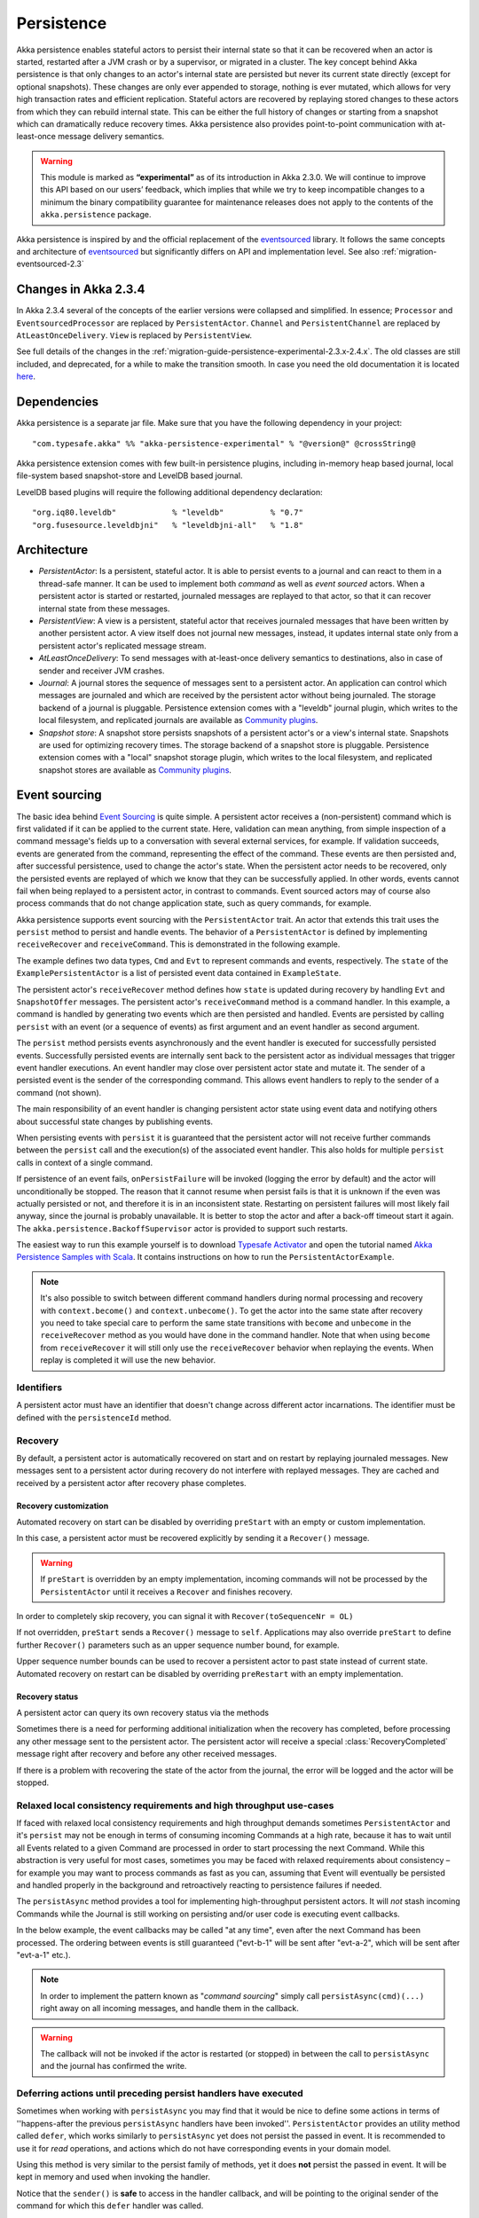 .. _persistence-scala:

###########
Persistence
###########

Akka persistence enables stateful actors to persist their internal state so that it can be recovered when an actor
is started, restarted after a JVM crash or by a supervisor, or migrated in a cluster. The key concept behind Akka
persistence is that only changes to an actor's internal state are persisted but never its current state directly
(except for optional snapshots). These changes are only ever appended to storage, nothing is ever mutated, which
allows for very high transaction rates and efficient replication. Stateful actors are recovered by replaying stored
changes to these actors from which they can rebuild internal state. This can be either the full history of changes
or starting from a snapshot which can dramatically reduce recovery times. Akka persistence also provides point-to-point
communication with at-least-once message delivery semantics.

.. warning::

  This module is marked as **“experimental”** as of its introduction in Akka 2.3.0. We will continue to
  improve this API based on our users’ feedback, which implies that while we try to keep incompatible
  changes to a minimum the binary compatibility guarantee for maintenance releases does not apply to the
  contents of the ``akka.persistence`` package.

Akka persistence is inspired by and the official replacement of the `eventsourced`_ library. It follows the same
concepts and architecture of `eventsourced`_ but significantly differs on API and implementation level. See also
:ref:`migration-eventsourced-2.3`

.. _eventsourced: https://github.com/eligosource/eventsourced

Changes in Akka 2.3.4
=====================

In Akka 2.3.4 several of the concepts of the earlier versions were collapsed and simplified.
In essence; ``Processor`` and ``EventsourcedProcessor`` are replaced by ``PersistentActor``. ``Channel``
and ``PersistentChannel`` are replaced by ``AtLeastOnceDelivery``. ``View`` is replaced by ``PersistentView``.

See full details of the changes in the :ref:`migration-guide-persistence-experimental-2.3.x-2.4.x`.
The old classes are still included, and deprecated, for a while to make the transition smooth.
In case you need the old documentation it is located `here <http://doc.akka.io/docs/akka/2.3.3/scala/persistence.html>`_.


Dependencies
============

Akka persistence is a separate jar file. Make sure that you have the following dependency in your project::

  "com.typesafe.akka" %% "akka-persistence-experimental" % "@version@" @crossString@

Akka persistence extension comes with few built-in persistence plugins, including 
in-memory heap based journal, local file-system based snapshot-store and LevelDB based journal.

LevelDB based plugins will require the following additional dependency declaration::

  "org.iq80.leveldb"            % "leveldb"          % "0.7"
  "org.fusesource.leveldbjni"   % "leveldbjni-all"   % "1.8"

Architecture
============

* *PersistentActor*: Is a persistent, stateful actor. It is able to persist events to a journal and can react to
  them in a thread-safe manner. It can be used to implement both *command* as well as *event sourced* actors.
  When a persistent actor is started or restarted, journaled messages are replayed to that actor, so that it can
  recover internal state from these messages.

* *PersistentView*: A view is a persistent, stateful actor that receives journaled messages that have been written by another
  persistent actor. A view itself does not journal new messages, instead, it updates internal state only from a persistent actor's
  replicated message stream.

* *AtLeastOnceDelivery*: To send messages with at-least-once delivery semantics to destinations, also in
  case of sender and receiver JVM crashes.

* *Journal*: A journal stores the sequence of messages sent to a persistent actor. An application can control which messages
  are journaled and which are received by the persistent actor without being journaled. The storage backend of a journal is pluggable. 
  Persistence extension comes with a "leveldb" journal plugin, which writes to the local filesystem, 
  and replicated journals are available as `Community plugins`_.

* *Snapshot store*: A snapshot store persists snapshots of a persistent actor's or a view's internal state. Snapshots are
  used for optimizing recovery times. The storage backend of a snapshot store is pluggable. 
  Persistence extension comes with a "local" snapshot storage plugin, which writes to the local filesystem,
  and replicated snapshot stores are available as `Community plugins`_.

.. _Community plugins: http://akka.io/community/

.. _event-sourcing:

Event sourcing
==============

The basic idea behind `Event Sourcing`_ is quite simple. A persistent actor receives a (non-persistent) command
which is first validated if it can be applied to the current state. Here, validation can mean anything, from simple
inspection of a command message's fields up to a conversation with several external services, for example.
If validation succeeds, events are generated from the command, representing the effect of the command. These events
are then persisted and, after successful persistence, used to change the actor's state. When the persistent actor
needs to be recovered, only the persisted events are replayed of which we know that they can be successfully applied.
In other words, events cannot fail when being replayed to a persistent actor, in contrast to commands. Event sourced
actors may of course also process commands that do not change application state, such as query commands, for example.

.. _Event Sourcing: http://martinfowler.com/eaaDev/EventSourcing.html

Akka persistence supports event sourcing with the ``PersistentActor`` trait. An actor that extends this trait uses the
``persist`` method to persist and handle events. The behavior of a ``PersistentActor``
is defined by implementing ``receiveRecover`` and ``receiveCommand``. This is demonstrated in the following example.

.. includecode:: ../../../akka-samples/akka-sample-persistence-scala/src/main/scala/sample/persistence/PersistentActorExample.scala#persistent-actor-example

The example defines two data types, ``Cmd`` and ``Evt`` to represent commands and events, respectively. The
``state`` of the ``ExamplePersistentActor`` is a list of persisted event data contained in ``ExampleState``.

The persistent actor's ``receiveRecover`` method defines how ``state`` is updated during recovery by handling ``Evt``
and ``SnapshotOffer`` messages. The persistent actor's ``receiveCommand`` method is a command handler. In this example,
a command is handled by generating two events which are then persisted and handled. Events are persisted by calling
``persist`` with an event (or a sequence of events) as first argument and an event handler as second argument.

The ``persist`` method persists events asynchronously and the event handler is executed for successfully persisted
events. Successfully persisted events are internally sent back to the persistent actor as individual messages that trigger
event handler executions. An event handler may close over persistent actor state and mutate it. The sender of a persisted
event is the sender of the corresponding command. This allows event handlers to reply to the sender of a command
(not shown).

The main responsibility of an event handler is changing persistent actor state using event data and notifying others
about successful state changes by publishing events.

When persisting events with ``persist`` it is guaranteed that the persistent actor will not receive further commands between
the ``persist`` call and the execution(s) of the associated event handler. This also holds for multiple ``persist``
calls in context of a single command.

If persistence of an event fails, ``onPersistFailure`` will be invoked (logging the error by default)
and the actor will unconditionally be stopped. The reason that it cannot resume when persist fails
is that it is unknown if the even was actually persisted or not, and therefore it is in an inconsistent
state. Restarting on persistent failures will most likely fail anyway, since the journal is probably
unavailable. It is better to stop the actor and after a back-off timeout start it again. The
``akka.persistence.BackoffSupervisor`` actor is provided to support such restarts.

.. includecode:: code/docs/persistence/PersistenceDocSpec.scala#backoff

The easiest way to run this example yourself is to download `Typesafe Activator <http://www.typesafe.com/platform/getstarted>`_
and open the tutorial named `Akka Persistence Samples with Scala <http://www.typesafe.com/activator/template/akka-sample-persistence-scala>`_.
It contains instructions on how to run the ``PersistentActorExample``.

.. note::

  It's also possible to switch between different command handlers during normal processing and recovery
  with ``context.become()`` and ``context.unbecome()``. To get the actor into the same state after
  recovery you need to take special care to perform the same state transitions with ``become`` and
  ``unbecome`` in the ``receiveRecover`` method as you would have done in the command handler.
  Note that when using ``become`` from ``receiveRecover`` it will still only use the ``receiveRecover``
  behavior when replaying the events. When replay is completed it will use the new behavior.

Identifiers
-----------

A persistent actor must have an identifier that doesn't change across different actor incarnations.
The identifier must be defined with the ``persistenceId`` method.

.. includecode:: code/docs/persistence/PersistenceDocSpec.scala#persistence-id-override

.. _recovery:

Recovery
--------

By default, a persistent actor is automatically recovered on start and on restart by replaying journaled messages.
New messages sent to a persistent actor during recovery do not interfere with replayed messages. 
They are cached and received by a persistent actor after recovery phase completes.

Recovery customization
^^^^^^^^^^^^^^^^^^^^^^

Automated recovery on start can be disabled by overriding ``preStart`` with an empty or custom implementation.

.. includecode:: code/docs/persistence/PersistenceDocSpec.scala#recover-on-start-disabled

In this case, a persistent actor must be recovered explicitly by sending it a ``Recover()`` message.

.. includecode:: code/docs/persistence/PersistenceDocSpec.scala#recover-explicit

.. warning::

  If ``preStart`` is overridden by an empty implementation, incoming commands will not be processed by the
  ``PersistentActor`` until it receives a ``Recover`` and finishes recovery.

In order to completely skip recovery, you can signal it with ``Recover(toSequenceNr = OL)``

.. includecode:: code/docs/persistence/PersistenceDocSpec.scala#recover-fully-disabled

If not overridden, ``preStart`` sends a ``Recover()`` message to ``self``. Applications may also override
``preStart`` to define further ``Recover()`` parameters such as an upper sequence number bound, for example.

.. includecode:: code/docs/persistence/PersistenceDocSpec.scala#recover-on-start-custom

Upper sequence number bounds can be used to recover a persistent actor to past state instead of current state. Automated
recovery on restart can be disabled by overriding ``preRestart`` with an empty implementation.

.. includecode:: code/docs/persistence/PersistenceDocSpec.scala#recover-on-restart-disabled

Recovery status
^^^^^^^^^^^^^^^

A persistent actor can query its own recovery status via the methods

.. includecode:: code/docs/persistence/PersistenceDocSpec.scala#recovery-status

Sometimes there is a need for performing additional initialization when the
recovery has completed, before processing any other message sent to the persistent actor.
The persistent actor will receive a special :class:`RecoveryCompleted` message right after recovery
and before any other received messages.

.. includecode:: code/docs/persistence/PersistenceDocSpec.scala#recovery-completed

If there is a problem with recovering the state of the actor from the journal, the error will be logged and the
actor will be stopped. 

.. _persist-async-scala:

Relaxed local consistency requirements and high throughput use-cases
--------------------------------------------------------------------

If faced with relaxed local consistency requirements and high throughput demands sometimes ``PersistentActor`` and it's
``persist`` may not be enough in terms of consuming incoming Commands at a high rate, because it has to wait until all
Events related to a given Command are processed in order to start processing the next Command. While this abstraction is
very useful for most cases, sometimes you may be faced with relaxed requirements about consistency – for example you may
want to process commands as fast as you can, assuming that Event will eventually be persisted and handled properly in
the background and retroactively reacting to persistence failures if needed.

The ``persistAsync`` method provides a tool for implementing high-throughput persistent actors. It will *not*
stash incoming Commands while the Journal is still working on persisting and/or user code is executing event callbacks.

In the below example, the event callbacks may be called "at any time", even after the next Command has been processed.
The ordering between events is still guaranteed ("evt-b-1" will be sent after "evt-a-2", which will be sent after "evt-a-1" etc.).

.. includecode:: code/docs/persistence/PersistenceDocSpec.scala#persist-async

.. note::
  In order to implement the pattern known as "*command sourcing*" simply call ``persistAsync(cmd)(...)`` right away on all incoming
  messages, and handle them in the callback.
  
.. warning::
  The callback will not be invoked if the actor is restarted (or stopped) in between the call to
  ``persistAsync`` and the journal has confirmed the write.

.. _defer-scala:

Deferring actions until preceding persist handlers have executed
-----------------------------------------------------------------

Sometimes when working with ``persistAsync`` you may find that it would be nice to define some actions in terms of
''happens-after the previous ``persistAsync`` handlers have been invoked''. ``PersistentActor`` provides an utility method
called ``defer``, which works similarly to ``persistAsync`` yet does not persist the passed in event. It is recommended to
use it for *read* operations, and actions which do not have corresponding events in your domain model.

Using this method is very similar to the persist family of methods, yet it does **not** persist the passed in event.
It will be kept in memory and used when invoking the handler.

.. includecode:: code/docs/persistence/PersistenceDocSpec.scala#defer

Notice that the ``sender()`` is **safe** to access in the handler callback, and will be pointing to the original sender
of the command for which this ``defer`` handler was called.

The calling side will get the responses in this (guaranteed) order:

.. includecode:: code/docs/persistence/PersistenceDocSpec.scala#defer-caller

.. warning::
  The callback will not be invoked if the actor is restarted (or stopped) in between the call to
  ``defer`` and the journal has processed and confirmed all preceding writes.

.. _batch-writes:

Batch writes
------------

To optimize throughput, a persistent actor internally batches events to be stored under high load before
writing them to the journal (as a single batch). The batch size dynamically grows from 1 under low and moderate loads
to a configurable maximum size (default is ``200``) under high load. When using ``persistAsync`` this increases
the maximum throughput dramatically.

.. includecode:: code/docs/persistence/PersistencePluginDocSpec.scala#max-message-batch-size

A new batch write is triggered by a persistent actor as soon as a batch reaches the maximum size or if the journal completed
writing the previous batch. Batch writes are never timer-based which keeps latencies at a minimum.

The batches are also used internally to ensure atomic writes of events. All events that are persisted in context
of a single command are written as a single batch to the journal (even if ``persist`` is called multiple times per command).
The recovery of a ``PersistentActor`` will therefore never be done partially (with only a subset of events persisted by a
single command).

Message deletion
----------------

To delete all messages (journaled by a single persistent actor) up to a specified sequence number,
persistent actors may call the ``deleteMessages`` method.

An optional ``permanent`` parameter specifies whether the message shall be permanently
deleted from the journal or only marked as deleted. In both cases, the message won't be replayed. Later extensions
to Akka persistence will allow to replay messages that have been marked as deleted which can be useful for debugging
purposes, for example.

.. _persistent-views:

Persistent Views
================

Persistent views can be implemented by extending the ``PersistentView`` trait  and implementing the ``receive`` and the ``persistenceId``
methods.

.. includecode:: code/docs/persistence/PersistenceDocSpec.scala#view

The ``persistenceId`` identifies the persistent actor from which the view receives journaled messages. It is not necessary
the referenced persistent actor is actually running. Views read messages from a persistent actor's journal directly. When a
persistent actor is started later and begins to write new messages, the corresponding view is updated automatically, by
default.

It is possible to determine if a message was sent from the Journal or from another actor in user-land by calling the ``isPersistent``
method. Having that said, very often you don't need this information at all and can simply apply the same logic to both cases
(skip the ``if isPersistent`` check).

Updates
-------

The default update interval of all views of an actor system is configurable:

.. includecode:: code/docs/persistence/PersistenceDocSpec.scala#auto-update-interval

``PersistentView`` implementation classes may also override the ``autoUpdateInterval`` method to return a custom update
interval for a specific view class or view instance. Applications may also trigger additional updates at
any time by sending a view an ``Update`` message.

.. includecode:: code/docs/persistence/PersistenceDocSpec.scala#view-update

If the ``await`` parameter is set to ``true``, messages that follow the ``Update`` request are processed when the
incremental message replay, triggered by that update request, completed. If set to ``false`` (default), messages
following the update request may interleave with the replayed message stream. Automated updates always run with
``await = false``.

Automated updates of all persistent views of an actor system can be turned off by configuration:

.. includecode:: code/docs/persistence/PersistenceDocSpec.scala#auto-update

Implementation classes may override the configured default value by overriding the ``autoUpdate`` method. To
limit the number of replayed messages per update request, applications can configure a custom
``akka.persistence.view.auto-update-replay-max`` value or override the ``autoUpdateReplayMax`` method. The number
of replayed messages for manual updates can be limited with the ``replayMax`` parameter of the ``Update`` message.

Recovery
--------

Initial recovery of persistent views works in the very same way as for a persistent actor (i.e. by sending a ``Recover`` message
to self). The maximum number of replayed messages during initial recovery is determined by ``autoUpdateReplayMax``.
Further possibilities to customize initial recovery are explained in section :ref:`recovery`.

.. _persistence-identifiers:

Identifiers
-----------

A persistent view must have an identifier that doesn't change across different actor incarnations.
The identifier must be defined with the ``viewId`` method.

The ``viewId`` must differ from the referenced ``persistenceId``, unless :ref:`snapshots` of a view and its
persistent actor shall be shared (which is what applications usually do not want).

.. _snapshots:

Snapshots
=========

Snapshots can dramatically reduce recovery times of persistent actors and views. The following discusses snapshots
in context of persistent actors but this is also applicable to persistent views.

Persistent actors can save snapshots of internal state by calling the  ``saveSnapshot`` method. If saving of a snapshot
succeeds, the persistent actor receives a ``SaveSnapshotSuccess`` message, otherwise a ``SaveSnapshotFailure`` message

.. includecode:: code/docs/persistence/PersistenceDocSpec.scala#save-snapshot

where ``metadata`` is of type ``SnapshotMetadata``:

.. includecode:: ../../../akka-persistence/src/main/scala/akka/persistence/SnapshotProtocol.scala#snapshot-metadata

During recovery, the persistent actor is offered a previously saved snapshot via a ``SnapshotOffer`` message from
which it can initialize internal state.

.. includecode:: code/docs/persistence/PersistenceDocSpec.scala#snapshot-offer

The replayed messages that follow the ``SnapshotOffer`` message, if any, are younger than the offered snapshot.
They finally recover the persistent actor to its current (i.e. latest) state.

In general, a persistent actor is only offered a snapshot if that persistent actor has previously saved one or more snapshots
and at least one of these snapshots matches the ``SnapshotSelectionCriteria`` that can be specified for recovery.

.. includecode:: code/docs/persistence/PersistenceDocSpec.scala#snapshot-criteria

If not specified, they default to ``SnapshotSelectionCriteria.Latest`` which selects the latest (= youngest) snapshot.
To disable snapshot-based recovery, applications should use ``SnapshotSelectionCriteria.None``. A recovery where no
saved snapshot matches the specified ``SnapshotSelectionCriteria`` will replay all journaled messages.

Snapshot deletion
-----------------

A persistent actor can delete individual snapshots by calling the ``deleteSnapshot`` method with the sequence number and the
timestamp of a snapshot as argument. To bulk-delete snapshots matching ``SnapshotSelectionCriteria``, persistent actors should
use the ``deleteSnapshots`` method.

.. _at-least-once-delivery:

At-Least-Once Delivery
======================

To send messages with at-least-once delivery semantics to destinations you can mix-in ``AtLeastOnceDelivery``
trait to your ``PersistentActor`` on the sending side.  It takes care of re-sending messages when they
have not been confirmed within a configurable timeout.

.. note::

  At-least-once delivery implies that original message send order is not always preserved
  and the destination may receive duplicate messages.  That means that the
  semantics do not match those of a normal :class:`ActorRef` send operation:

  * it is not at-most-once delivery

  * message order for the same sender–receiver pair is not preserved due to
    possible resends

  * after a crash and restart of the destination messages are still
    delivered—to the new actor incarnation

  These semantics is similar to what an :class:`ActorPath` represents (see
  :ref:`actor-lifecycle-scala`), therefore you need to supply a path and not a
  reference when delivering messages. The messages are sent to the path with
  an actor selection.

Use the ``deliver`` method to send a message to a destination. Call the ``confirmDelivery`` method
when the destination has replied with a confirmation message.

Relationship between deliver and confirmDelivery
------------------------------------------------

To send messages to the destination path, use the ``deliver`` method. If the persistent actor is not currently recovering, 
this will send the message to the destination actor. When recovering, messages will be buffered until they have been confirmed using ``confirmDelivery``. 
Once recovery has completed, if there are outstanding messages that have not been confirmed (during the message replay), 
the persistent actor will resend these before sending any other messages.

Deliver requires a ``deliveryIdToMessage`` function to pass the provided ``deliveryId`` into the message so that correlation 
between ``deliver`` and ``confirmDelivery`` is possible. The ``deliveryId`` must do the round trip. Upon receipt 
of the message, destination actor will send the same``deliveryId`` wrapped in a confirmation message back to the sender. 
The sender will then use it to call ``confirmDelivery`` method to complete delivery routine.

.. includecode:: code/docs/persistence/PersistenceDocSpec.scala#at-least-once-example

The ``deliveryId`` generated by the persistence module is a strictly monotonically increasing sequence number 
without gaps. The same sequence is used for all destinations of the actor, i.e. when sending to multiple 
destinations the destinations will see gaps in the sequence. It is not possible to use custom ``deliveryId``. 
However, you can send a custom correlation identifier in the message to the destination. You must then retain 
a mapping between the internal ``deliveryId`` (passed into the ``deliveryIdToMessage`` function) and your custom 
correlation id (passed into the message). You can do this by storing such mapping in a ``Map(correlationId -> deliveryId)`` 
from which you can retrieve the ``deliveryId`` to be passed into the ``confirmDelivery`` method once the receiver
of your message has replied with your custom correlation id.

The ``AtLeastOnceDelivery`` trait has a state consisting of unconfirmed messages and a
sequence number. It does not store this state itself. You must persist events corresponding to the
``deliver`` and ``confirmDelivery`` invocations from your ``PersistentActor`` so that the state can
be restored by calling the same methods during the recovery phase of the ``PersistentActor``. Sometimes
these events can be derived from other business level events, and sometimes you must create separate events.
During recovery calls to ``deliver`` will not send out the message, but it will be sent later
if no matching ``confirmDelivery`` was performed.

Support for snapshots is provided by ``getDeliverySnapshot`` and ``setDeliverySnapshot``.
The ``AtLeastOnceDeliverySnapshot`` contains the full delivery state, including unconfirmed messages.
If you need a custom snapshot for other parts of the actor state you must also include the
``AtLeastOnceDeliverySnapshot``. It is serialized using protobuf with the ordinary Akka 
serialization mechanism. It is easiest to include the bytes of the ``AtLeastOnceDeliverySnapshot``
as a blob in your custom snapshot.

The interval between redelivery attempts is defined by the ``redeliverInterval`` method.
The default value can be configured with the ``akka.persistence.at-least-once-delivery.redeliver-interval``
configuration key. The method can be overridden by implementation classes to return non-default values.

The maximum number of messages that will be sent at each redelivery burst is defined by the
``redeliveryBurstLimit`` method (burst frequency is half of the redelivery interval). If there's a lot of
unconfirmed messages (e.g. if the destination is not available for a long time), this helps to prevent an overwhelming
amount of messages to be sent at once. The default value can be configured with the
``akka.persistence.at-least-once-delivery.redelivery-burst-limit`` configuration key. The method can be overridden
by implementation classes to return non-default values.

After a number of delivery attempts a ``AtLeastOnceDelivery.UnconfirmedWarning`` message
will be sent to ``self``. The re-sending will still continue, but you can choose to call
``confirmDelivery`` to cancel the re-sending. The number of delivery attempts before emitting the
warning is defined by the ``warnAfterNumberOfUnconfirmedAttempts`` method. The default value can be
configured with the ``akka.persistence.at-least-once-delivery.warn-after-number-of-unconfirmed-attempts``
configuration key. The method can be overridden by implementation classes to return non-default values.

The ``AtLeastOnceDelivery`` trait holds messages in memory until their successful delivery has been confirmed.
The limit of maximum number of unconfirmed messages that the actor is allowed to hold in memory
is defined by the ``maxUnconfirmedMessages`` method. If this limit is exceed the ``deliver`` method will
not accept more messages and it will throw ``AtLeastOnceDelivery.MaxUnconfirmedMessagesExceededException``.
The default value can be configured with the ``akka.persistence.at-least-once-delivery.max-unconfirmed-messages``
configuration key. The method can be overridden by implementation classes to return non-default values.

.. _event-adapters-scala:

Event Adapters
==============

.. note::

  Complete documentation featuring use-cases and implementation examples for this feature will follow shortly.

In long running projects using event sourcing sometimes the need arrises to detach the data model from the domain model
completely.

Event Adapters help in situations where:

- **Version Migrations** – existing events stored in *Version 1* should be "upcasted" to a new *Version 2* representation,
  and the process of doing so involves actual code, not just changes on the serialization layer. For these scenarios
  the ``toJournal`` function is usually an identity function, however the ``fromJournal`` is implemented as
  ``v1.Event=>v2.Event``, performing the neccessary mapping inside the fromJournal method.
  This technique is sometimes refered to as "upcasting" in other CQRS libraries.
- **Separating Domain and Data models** – thanks to EventAdapters it is possible to completely separate the domain model
  from the model used to persist data in the Journals. For example one may want to use case classes in the
  domain model, however persist their protocol-buffer (or any other binary serialization format) counter-parts to the Journal.
  A simple ``toJournal:MyModel=>MyDataModel`` and ``fromJournal:MyDataModel=>MyModel`` adapter can be used to implement this feature.
- **Journal Specialized Data Types** – exposing data types understood by the underlying Journal, for example for data stores which
  understand JSON it is possible to write an EventAdapter ``toJournal:Any=>JSON`` such that the Journal can *directly* store the
  json instead of serializing the object to its binary representation.


Implementing an EventAdapter is rather stright forward:

.. includecode:: code/docs/persistence/PersistenceEventAdapterDocSpec.scala#identity-event-adapter

Then in order for it to be used on events coming to and from the journal you must bind it using the below configuration syntax:

.. includecode:: code/docs/persistence/PersistenceEventAdapterDocSpec.scala#event-adapters-config

It is possible to bind multiple adapters to one class *for recovery*, in which case the ``fromJournal`` methods of all
bound adapters will be applied to a given matching event (in order of definition in the configuration). Since each adapter may
return from ``0`` to ``n`` adapted events (called as ``EventSeq``), each adapter can investigate the event and if it should
indeed adapt it return the adapted event(s) for it, other adapters which do not have anything to contribute during this
adaptation simply return ``EventSeq.empty``. The adapted events are then delivered in-order to the ``PersistentActor`` during replay.

.. note::
  More advanced techniques utilising advanced binary serialization formats such as protocol buffers or kryo / thrift / avro
  will be documented very soon. These schema evolutions often may need to reach into the serialization layer, however
  are much more powerful in terms of flexibly removing unused/deprecated classes from your classpath etc.


.. _persistent-fsm:

Persistent FSM
==============
``PersistentFSMActor`` handles the incoming messages in an FSM like fashion.
Its internal state is persisted as a sequence of changes, later referred to as domain events.
Relationship between incoming messages, FSM's states and transitions, persistence of domain events is defined by a DSL.

A Simple Example
----------------
To demonstrate the features of the ``PersistentFSMActor`` trait, consider an actor which represents a Web store customer.
The contract of our "WebStoreCustomerFSMActor" is that it accepts the following commands:

.. includecode:: ../../../akka-persistence/src/test/scala/akka/persistence/fsm/PersistentFSMActorSpec.scala#customer-commands

``AddItem`` sent when the customer adds an item to a shopping cart
``Buy`` - when the customer finishes the purchase
``Leave`` - when the customer leaves the store without purchasing anything
``GetCurrentCart`` allows to query the current state of customer's shopping cart

The customer can be in one of the following states:

.. includecode:: ../../../akka-persistence/src/test/scala/akka/persistence/fsm/PersistentFSMActorSpec.scala#customer-states

``LookingAround`` customer is browsing the site, but hasn't added anything to the shopping cart
``Shopping`` customer has recently added items to the shopping cart
``Inactive`` customer has items in the shopping cart, but hasn't added anything recently,
``Paid`` customer has purchased the items

.. note::

  ``PersistentFSMActor`` states must inherit from trait ``PersistentFsmActor.FSMState`` and implement the
  ``def identifier: String`` method. This is required in order to simplify the serialization of FSM states.
  String identifiers should be unique!

Customer's actions are "recorded" as a sequence of "domain events", which are persisted. Those events are replayed on actor's
start in order to restore the latest customer's state:

.. includecode:: ../../../akka-persistence/src/test/scala/akka/persistence/fsm/PersistentFSMActorSpec.scala#customer-domain-events

Customer state data represents the items in customer's shopping cart:

.. includecode:: ../../../akka-persistence/src/test/scala/akka/persistence/fsm/PersistentFSMActorSpec.scala#customer-states-data

Here is how everything is wired together:

.. includecode:: ../../../akka-persistence/src/test/scala/akka/persistence/fsm/PersistentFSMActorSpec.scala#customer-fsm-body

.. note::

  State data can only be modified directly on initialization. Later it's modified only as a result of applying domain events.
  Override the ``applyEvent`` method to define how state data is affected by domain events, see the example below

.. includecode:: ../../../akka-persistence/src/test/scala/akka/persistence/fsm/PersistentFSMActorSpec.scala#customer-apply-event

.. _storage-plugins:

Storage plugins
===============

Storage backends for journals and snapshot stores are pluggable in the Akka persistence extension. 

Directory of persistence journal and snapshot store plugins is available at the Akka Community Projects page, see `Community plugins`_

Plugins can be selected either by "default", for all persistent actors and views,
or "individually", when persistent actor or view defines it's own set of plugins.

When persistent actor or view does NOT override ``journalPluginId`` and ``snapshotPluginId`` methods,
persistence extension will use "default" journal and snapshot-store plugins configured in the ``reference.conf``::

    akka.persistence.journal.plugin = ""
    akka.persistence.snapshot-store.plugin = ""

However, these entries are provided as empty "", and require explicit user configuration via override in the user ``application.conf``.
For an example of journal plugin which writes messages to LevelDB see :ref:`local-leveldb-journal`. 
For an example of snapshot store plugin which writes snapshots as individual files to the local filesystem see :ref:`local-snapshot-store`. 

Applications can provide their own plugins by implementing a plugin API and activate them by configuration. 
Plugin development requires the following imports:

.. includecode:: code/docs/persistence/PersistencePluginDocSpec.scala#plugin-imports

.. _journal-plugin-api:

Journal plugin API
------------------

A journal plugin either extends ``SyncWriteJournal`` or ``AsyncWriteJournal``.  ``SyncWriteJournal`` is an
actor that should be extended when the storage backend API only supports synchronous, blocking writes. In this
case, the methods to be implemented are:

.. includecode:: ../../../akka-persistence/src/main/scala/akka/persistence/journal/SyncWriteJournal.scala#journal-plugin-api

``AsyncWriteJournal`` is an actor that should be extended if the storage backend API supports asynchronous,
non-blocking writes. In this case, the methods to be implemented are:

.. includecode:: ../../../akka-persistence/src/main/scala/akka/persistence/journal/AsyncWriteJournal.scala#journal-plugin-api

Message replays and sequence number recovery are always asynchronous, therefore, any journal plugin must implement:

.. includecode:: ../../../akka-persistence/src/main/scala/akka/persistence/journal/AsyncRecovery.scala#journal-plugin-api

A journal plugin can be activated with the following minimal configuration:

.. includecode:: code/docs/persistence/PersistencePluginDocSpec.scala#journal-plugin-config

The specified plugin ``class`` must have a no-arg constructor. The ``plugin-dispatcher`` is the dispatcher
used for the plugin actor. If not specified, it defaults to ``akka.persistence.dispatchers.default-plugin-dispatcher``
for ``SyncWriteJournal`` plugins and ``akka.actor.default-dispatcher`` for ``AsyncWriteJournal`` plugins.

Snapshot store plugin API
-------------------------

A snapshot store plugin must extend the ``SnapshotStore`` actor and implement the following methods:

.. includecode:: ../../../akka-persistence/src/main/scala/akka/persistence/snapshot/SnapshotStore.scala#snapshot-store-plugin-api

A snapshot store plugin can be activated with the following minimal configuration:

.. includecode:: code/docs/persistence/PersistencePluginDocSpec.scala#snapshot-store-plugin-config

The specified plugin ``class`` must have a no-arg constructor. The ``plugin-dispatcher`` is the dispatcher
used for the plugin actor. If not specified, it defaults to ``akka.persistence.dispatchers.default-plugin-dispatcher``.

Plugin TCK
----------
In order to help developers build correct and high quality storage plugins, we provide an Technology Compatibility Kit (`TCK <http://en.wikipedia.org/wiki/Technology_Compatibility_Kit>`_ for short).

The TCK is usable from Java as well as Scala projects, for Scala you need to include the akka-persistence-tck-experimental dependency::

  "com.typesafe.akka" %% "akka-persistence-tck-experimental" % "@version@" % "test"

To include the Journal TCK tests in your test suite simply extend the provided ``JournalSpec``:

.. includecode:: ./code/docs/persistence/PersistencePluginDocSpec.scala#journal-tck-scala

We also provide a simple benchmarking class ``JournalPerfSpec`` which includes all the tests that ``JournalSpec``
has, and also performs some longer operations on the Journal while printing it's performance stats. While it is NOT aimed
to provide a proper benchmarking environment it can be used to get a rough feel about your journals performance in the most
typical scenarios.

In order to include the ``SnapshotStore`` TCK tests in your test suite simply extend the ``SnapshotStoreSpec``:

.. includecode:: ./code/docs/persistence/PersistencePluginDocSpec.scala#snapshot-store-tck-scala

In case your plugin requires some setting up (starting a mock database, removing temporary files etc.) you can override the
``beforeAll`` and ``afterAll`` methods to hook into the tests lifecycle:

.. includecode:: ./code/docs/persistence/PersistencePluginDocSpec.scala#journal-tck-before-after-scala

We *highly recommend* including these specifications in your test suite, as they cover a broad range of cases you
might have otherwise forgotten to test for when writing a plugin from scratch.

.. _pre-packaged-plugins:

Pre-packaged plugins
====================

.. _local-leveldb-journal:

Local LevelDB journal
---------------------

LevelDB journal plugin config entry is ``akka.persistence.journal.leveldb`` and it writes messages to a local LevelDB
instance. The default location of the LevelDB files is a directory named ``journal`` in the current working
directory. This location can be changed by configuration where the specified path can be relative or absolute:

.. includecode:: code/docs/persistence/PersistencePluginDocSpec.scala#journal-config

With this plugin, each actor system runs its own private LevelDB instance.


.. _shared-leveldb-journal:

Shared LevelDB journal
----------------------

A LevelDB instance can also be shared by multiple actor systems (on the same or on different nodes). This, for
example, allows persistent actors to failover to a backup node and continue using the shared journal instance from the
backup node.

.. warning::

  A shared LevelDB instance is a single point of failure and should therefore only be used for testing
  purposes. Highly-available, replicated journal are available as `Community plugins`_.

A shared LevelDB instance is started by instantiating the ``SharedLeveldbStore`` actor.

.. includecode:: code/docs/persistence/PersistencePluginDocSpec.scala#shared-store-creation

By default, the shared instance writes journaled messages to a local directory named ``journal`` in the current
working directory. The storage location can be changed by configuration:

.. includecode:: code/docs/persistence/PersistencePluginDocSpec.scala#shared-store-config

Actor systems that use a shared LevelDB store must activate the ``akka.persistence.journal.leveldb-shared``
plugin.

.. includecode:: code/docs/persistence/PersistencePluginDocSpec.scala#shared-journal-config

This plugin must be initialized by injecting the (remote) ``SharedLeveldbStore`` actor reference. Injection is
done by calling the ``SharedLeveldbJournal.setStore`` method with the actor reference as argument.

.. includecode:: code/docs/persistence/PersistencePluginDocSpec.scala#shared-store-usage

Internal journal commands (sent by persistent actors) are buffered until injection completes. Injection is idempotent
i.e. only the first injection is used.

.. _local-snapshot-store:

Local snapshot store
--------------------

Local snapshot store plugin config entry is ``akka.persistence.snapshot-store.local`` and it writes snapshot files to
the local filesystem. The default storage location is a directory named ``snapshots`` in the current working
directory. This can be changed by configuration where the specified path can be relative or absolute:

.. includecode:: code/docs/persistence/PersistencePluginDocSpec.scala#snapshot-config

.. _custom-serialization:

Custom serialization
====================

Serialization of snapshots and payloads of ``Persistent`` messages is configurable with Akka's
:ref:`serialization-scala` infrastructure. For example, if an application wants to serialize

* payloads of type ``MyPayload`` with a custom ``MyPayloadSerializer`` and
* snapshots of type ``MySnapshot`` with a custom ``MySnapshotSerializer``

it must add

.. includecode:: code/docs/persistence/PersistenceSerializerDocSpec.scala#custom-serializer-config

to the application configuration. If not specified, a default serializer is used.

Testing
=======

When running tests with LevelDB default settings in ``sbt``, make sure to set ``fork := true`` in your sbt project
otherwise, you'll see an ``UnsatisfiedLinkError``. Alternatively, you can switch to a LevelDB Java port by setting

.. includecode:: code/docs/persistence/PersistencePluginDocSpec.scala#native-config

or

.. includecode:: code/docs/persistence/PersistencePluginDocSpec.scala#shared-store-native-config

in your Akka configuration. The LevelDB Java port is for testing purposes only.

Configuration
=============

There are several configuration properties for the persistence module, please refer
to the :ref:`reference configuration <config-akka-persistence>`.

Multiple persistence plugin configurations
==========================================

By default, persistent actor or view will use "default" journal and snapshot store plugins
configured in the following sections of the ``reference.conf`` configuration resource:

.. includecode:: code/docs/persistence/PersistenceMultiDocSpec.scala#default-config

Note that in this case actor or view overrides only ``persistenceId`` method:

.. includecode:: code/docs/persistence/PersistenceMultiDocSpec.scala#default-plugins

When persistent actor or view overrides ``journalPluginId`` and ``snapshotPluginId`` methods, 
the actor or view will be serviced by these specific persistence plugins instead of the defaults:

.. includecode:: code/docs/persistence/PersistenceMultiDocSpec.scala#override-plugins

Note that ``journalPluginId`` and ``snapshotPluginId`` must refer to properly configured ``reference.conf``
plugin entries with standard ``class`` property as well as settings which are specific for those plugins, i.e.:

.. includecode:: code/docs/persistence/PersistenceMultiDocSpec.scala#override-config
